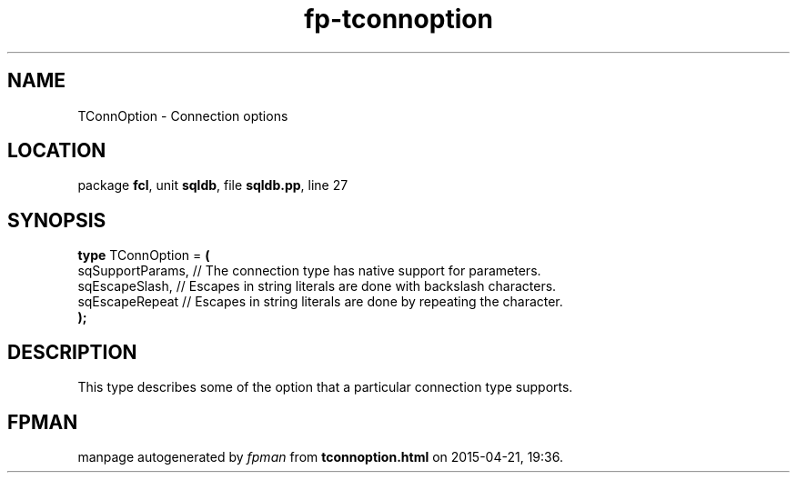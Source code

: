 .\" file autogenerated by fpman
.TH "fp-tconnoption" 3 "2014-03-14" "fpman" "Free Pascal Programmer's Manual"
.SH NAME
TConnOption - Connection options
.SH LOCATION
package \fBfcl\fR, unit \fBsqldb\fR, file \fBsqldb.pp\fR, line 27
.SH SYNOPSIS
\fBtype\fR TConnOption = \fB(\fR
  sqSupportParams, // The connection type has native support for parameters.
  sqEscapeSlash,   // Escapes in string literals are done with backslash characters.
  sqEscapeRepeat   // Escapes in string literals are done by repeating the character.
.br
\fB);\fR
.SH DESCRIPTION
This type describes some of the option that a particular connection type supports.


.SH FPMAN
manpage autogenerated by \fIfpman\fR from \fBtconnoption.html\fR on 2015-04-21, 19:36.

